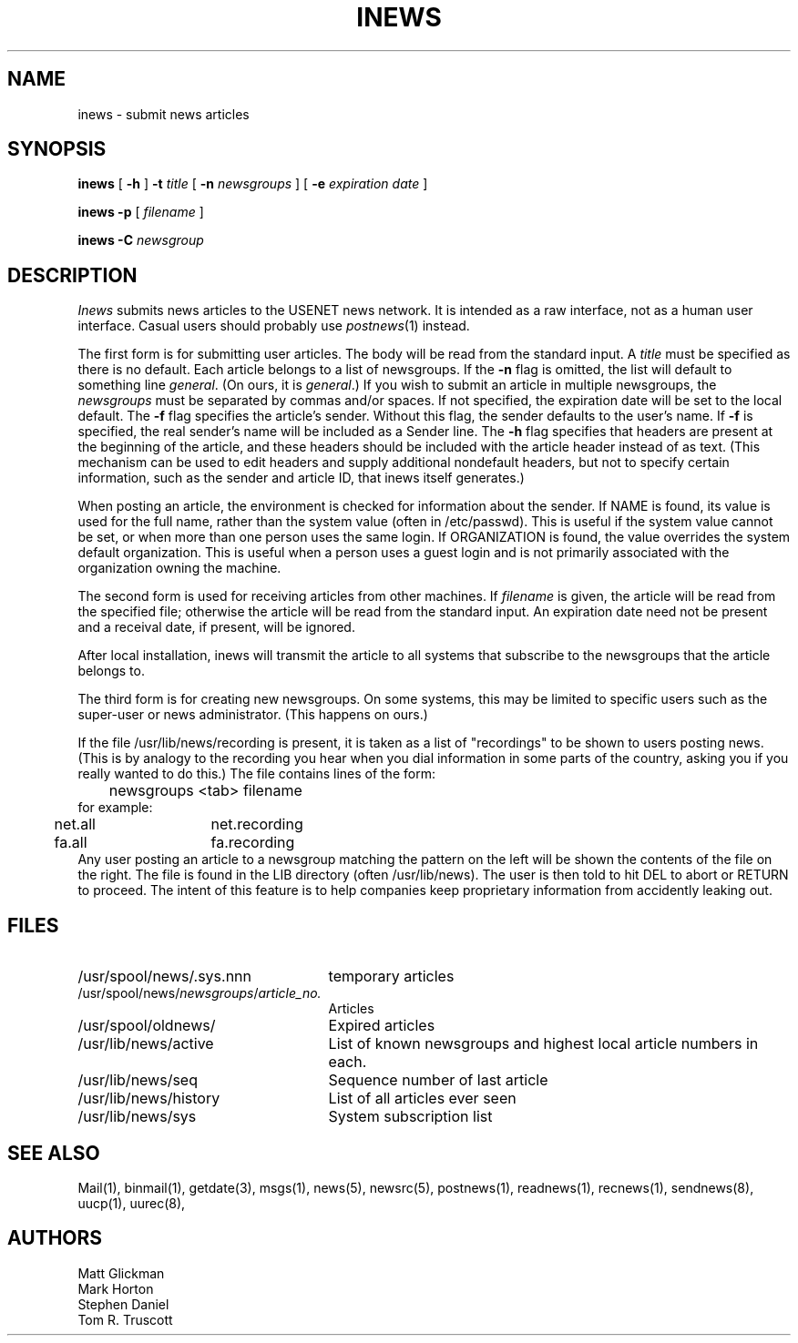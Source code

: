.TH INEWS 1
.SH NAME
inews \- submit news articles
.SH SYNOPSIS
.B inews
[
.B \-h
]
.B \-t
.IR title " [ "
.B \-n 
.IR newsgroups " ] [ "
.B \-e 
.IR "expiration date" " ]"
.PP
.B "inews \-p"
.RI " [ " filename " ] "
.PP
.BI "inews \-C " newsgroup
.SH DESCRIPTION
.I Inews
submits news articles to the USENET news
network.
It is intended as a raw interface, not as a human user interface.
Casual users should probably use
.IR postnews (1)
instead.
.PP
The first form is for submitting user articles.
The body will be read from the standard
input.  A
.I title
must be specified as there is no default.  Each article
belongs to a list of newsgroups.  If the
.B \-n
flag is omitted, the list
will default to something line 
.IR general .
(On ours, it is 
.IR general .)
If you wish to submit
an article in multiple newsgroups, the
.I newsgroups
must be separated by commas and/or spaces.
If not specified, the expiration date will be
set to the local default.
The
.B \-f
flag specifies the article's sender.  Without this flag, the sender
defaults to the user's name.
If
.B \-f
is specified, the real sender's name will be included as a Sender line.
The
.B \-h
flag specifies that headers are present at the beginning of the
article, and these headers should be included with the article
header instead of as text.
(This mechanism can be used to edit headers and supply additional
nondefault headers, but not to specify certain information,
such as the sender and article ID, that inews itself generates.)
.LP
When posting an article, the environment is checked for
information about the sender.
If NAME is found, its value is used for the full name,
rather than the system value (often in /etc/passwd).
This is useful if the system value cannot be set, or when
more than one person uses the same login.
If ORGANIZATION is found, the value overrides the system
default organization.
This is useful when a person uses a guest login and is
not primarily associated with the organization owning the machine.
.LP
The second form is used for receiving articles from other machines.
If
.I filename
is given, the article will be read from the specified file; otherwise
the article will be read from the standard input.  An expiration date
need not be present and a receival date, if present, will be ignored.
.LP
After local installation, inews will transmit the article to all systems
that subscribe to the newsgroups that the article belongs to.
.LP
The third form is for creating new newsgroups.  On some systems, this may
be limited to specific users such as the super-user or news administrator.
(This happens on ours.)
.LP
If the file /usr/lib/news/recording is present, it is taken as a list of
"recordings" to be shown to users posting news.
(This is by analogy to the recording you hear when you dial information
in some parts of the country, asking you if you really wanted to do this.)
The file contains lines of the form:
.br
	newsgroups <tab> filename
.br
for example:
.br
	net.all	net.recording
	fa.all	fa.recording
.br
Any user posting an article to a newsgroup matching the pattern on
the left will be shown the contents of the file on the right.
The file is found in the LIB directory (often /usr/lib/news).
The user is then told to hit DEL to abort or RETURN to proceed.
The intent of this feature is to help companies keep proprietary
information from accidently leaking out.
.SH FILES
.PD 0
.TP 25
/usr/spool/news/.sys.nnn
temporary articles
.TP 25
.RI /usr/spool/news/ newsgroups / article_no.
Articles
.TP 25
/usr/spool/oldnews/
Expired articles
.TP 25
/usr/lib/news/active
List of known newsgroups and highest local article numbers in each.
.TP 25
/usr/lib/news/seq
Sequence number of last article
.TP 25
/usr/lib/news/history
List of all articles ever seen
.TP 25
/usr/lib/news/sys
System subscription list
.PD
.SH "SEE ALSO"
Mail(1),
binmail(1),
getdate(3),
msgs(1),
news(5),
newsrc(5),
postnews(1),
readnews(1),
recnews(1),
sendnews(8),
uucp(1),
uurec(8),
.SH AUTHORS
Matt Glickman
.br
Mark Horton
.br
Stephen Daniel
.br
Tom R. Truscott
